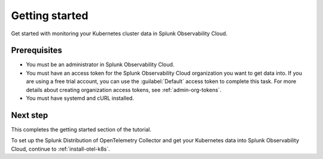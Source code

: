 .. _get-started-k8s-imm:

**************************************************
Getting started
**************************************************

.. meta::
    :description: Prerequisites for getting Kubernetes data into Splunk Observability Cloud.

.. _k8s-tutorial-prereqs:

Get started with monitoring your Kubernetes cluster data in Splunk Observability Cloud.

Prerequisites
---------------------------------------

* You must be an administrator in Splunk Observability Cloud.
* You must have an access token for the Splunk Observability Cloud organization you want to get data into. If you are using a free trial account, you can use the :guilabel:`Default` access token to complete this task. 
  For more details about creating organization access tokens, see :ref:`admin-org-tokens`.
* You must have systemd and cURL installed.

Next step
---------------------------------------

This completes the getting started section of the tutorial. 

To set up the Splunk Distribution of OpenTelemetry Collector and get your Kubernetes data into Splunk Observability Cloud, continue to :ref:`install-otel-k8s`.